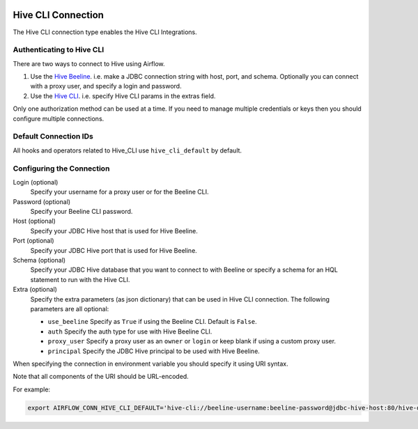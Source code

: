  .. Licensed to the Apache Software Foundation (ASF) under one
    or more contributor license agreements.  See the NOTICE file
    distributed with this work for additional information
    regarding copyright ownership.  The ASF licenses this file
    to you under the Apache License, Version 2.0 (the
    "License"); you may not use this file except in compliance
    with the License.  You may obtain a copy of the License at

 ..   http://www.apache.org/licenses/LICENSE-2.0

 .. Unless required by applicable law or agreed to in writing,
    software distributed under the License is distributed on an
    "AS IS" BASIS, WITHOUT WARRANTIES OR CONDITIONS OF ANY
    KIND, either express or implied.  See the License for the
    specific language governing permissions and limitations
    under the License.



.. _howto/connection:hive_cli:

Hive CLI Connection
===================

The Hive CLI connection type enables the Hive CLI Integrations.

Authenticating to Hive CLI
--------------------------

There are two ways to connect to Hive using Airflow.

1. Use the `Hive Beeline
   <https://docs.cloudera.com/HDPDocuments/HDP2/HDP-2.1.5/bk_dataintegration/content/ch_using-hive-clients-examples.html>`_.
   i.e. make a JDBC connection string with host, port, and schema. Optionally you can connect with a proxy user, and specify a login and password.

2. Use the `Hive CLI
   <https://docs.cloudera.com/HDPDocuments/HDP3/HDP-3.1.4/starting-hive/content/hive_start_a_command_line_query_locally.html>`_.
   i.e. specify Hive CLI params in the extras field.

Only one authorization method can be used at a time. If you need to manage multiple credentials or keys then you should
configure multiple connections.

Default Connection IDs
----------------------

All hooks and operators related to Hive_CLI use ``hive_cli_default`` by default.

Configuring the Connection
--------------------------

Login (optional)
    Specify your username for a proxy user or for the Beeline CLI.

Password (optional)
    Specify your Beeline CLI password.

Host (optional)
    Specify your JDBC Hive host that is used for Hive Beeline.

Port (optional)
    Specify your JDBC Hive port that is used for Hive Beeline.

Schema (optional)
    Specify your JDBC Hive database that you want to connect to with Beeline
    or specify a schema for an HQL statement to run with the Hive CLI.

Extra (optional)
    Specify the extra parameters (as json dictionary) that can be used in Hive CLI connection.
    The following parameters are all optional:

    * ``use_beeline``
      Specify as ``True`` if using the Beeline CLI. Default is ``False``.
    * ``auth``
      Specify the auth type for use with Hive Beeline CLI.
    * ``proxy_user``
      Specify a proxy user as an ``owner`` or ``login`` or keep blank if using a
      custom proxy user.
    * ``principal``
      Specify the JDBC Hive principal to be used with Hive Beeline.


When specifying the connection in environment variable you should specify
it using URI syntax.

Note that all components of the URI should be URL-encoded.

For example:

.. code-block:: bash

   export AIRFLOW_CONN_HIVE_CLI_DEFAULT='hive-cli://beeline-username:beeline-password@jdbc-hive-host:80/hive-database?hive_cli_params=params&use_beeline=True&auth=noSasl&principal=hive%2F_HOST%40EXAMPLE.COM'
